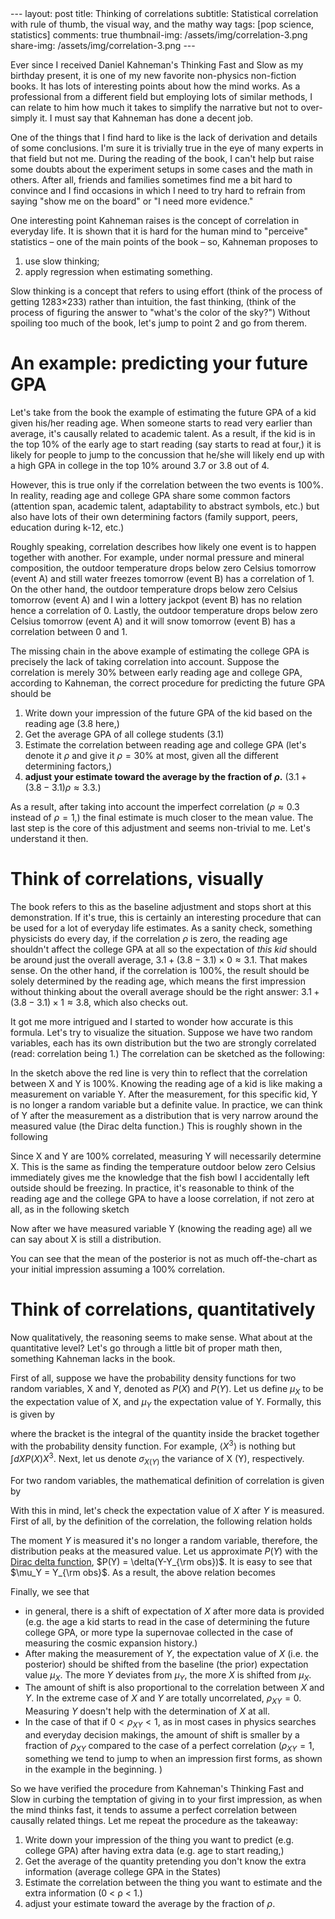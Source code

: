 #+OPTIONS: toc:nil
#+BEGIN_EXPORT html
---
layout: post
title: Thinking of correlations
subtitle: Statistical correlation with rule of thumb, the visual way, and the mathy way
tags: [pop science, statistics]
comments: true
<!-- cover-img: /assets/img/correlation-3.png -->
thumbnail-img: /assets/img/correlation-3.png
share-img: /assets/img/correlation-3.png
---
#+END_EXPORT


Ever since I received Daniel Kahneman's Thinking Fast and Slow as my birthday present, it is one of my new favorite non-physics non-fiction books. It has lots of interesting points about how the mind works. As a professional from a different field but employing lots of similar methods, I can relate to him how much it takes to simplify the narrative but not to over-simply it. I must say that Kahneman has done a decent job.

One of the things that I find hard to like is the lack of derivation and details of some conclusions. I'm sure it is trivially true in the eye of many experts in that field but not me. During the reading of the book, I can't help but raise some doubts about the experiment setups in some cases and the math in others. After all, friends and families sometimes find me a bit hard to convince and I find occasions in which I need to try hard to refrain from saying "show me on the board" or "I need more evidence."

One interesting point Kahneman raises is the concept of correlation in everyday life.  It is shown that it is hard for the human mind to "perceive" statistics -- one of the main points of the book -- so, Kahneman proposes to
1) use slow thinking; 
2) apply regression when estimating something. 

Slow thinking is a concept that refers to using effort (think of the process of getting 1283\times233) rather than intuition, the fast thinking, (think of the process of figuring the answer to "what's the color of the sky?") Without spoiling too much of the book, let's jump to point 2 and go from therem. 
# It boils down to determining a few ingredients when one tries to estimate a quantity given some evidence.


#+TOC: headlines 2


* An example: predicting your future GPA
Let's take from the book the example of estimating the future GPA of a kid given his/her reading age. When someone starts to read very earlier than average, it's causally related to academic talent. As a result, if the kid is in the top 10% of the early age to start reading (say starts to read at four,) it is likely for people to jump to the concussion that he/she will likely end up with a high GPA in college in the top 10% around 3.7 or 3.8 out of 4.

However, this is true only if the correlation between the two events is 100%. In reality, reading age and college GPA share some common factors (attention span, academic talent, adaptability to abstract symbols, etc.) but also have lots of their own determining factors (family support, peers, education during k-12, etc.)

Roughly speaking, correlation describes how likely one event is to happen together with another. For example, under normal pressure and mineral composition, the outdoor temperature drops below zero Celsius tomorrow (event A) and still water freezes tomorrow (event B) has a correlation of 1.
On the other hand, the outdoor temperature drops below zero Celsius tomorrow (event A) and I win a lottery jackpot (event B) has no relation hence a correlation of 0. 
Lastly, the outdoor temperature drops below zero Celsius tomorrow (event A) and it will snow tomorrow (event B) has a correlation between 0 and 1. 


The missing chain in the above example of estimating the college GPA is precisely the lack of taking correlation into account. Suppose the correlation is merely 30% between early reading age and college GPA, according to Kahneman, the correct procedure for predicting the future GPA should be
1) Write down your impression of the future GPA of the kid based on the reading age (3.8 here,)
2) Get the average GPA of all college students (3.1)
3) Estimate the correlation between reading age and college GPA (let's denote it $\rho$ and give it $\rho=30\%$ at most, given all the different determining factors,)
4) *adjust your estimate toward the average by the fraction of $\rho$.* ($3.1 + (3.8-3.1) \rho \approx 3.3$.)

As a result, after taking into account the imperfect correlation ($\rho\approx 0.3$ instead of $\rho=1$,) the final estimate is much closer to the mean value. The last step is the core of this adjustment and seems non-trivial to me. Let's understand it then. 

* Think of correlations, visually   
The book refers to this as the baseline adjustment and stops short at this demonstration. 
If it's true, this is certainly an interesting procedure that can be used for a lot of everyday life estimates. As a sanity check, something physicists do every day, if the correlation $\rho$ is zero, the reading age shouldn't affect the college GPA at all so the expectation of /this kid/ should be around just the overall average, $3.1 + (3.8-3.1) \times 0 \approx 3.1$. That makes sense. On the other hand, if the correlation is 100%, the result should be solely determined by the reading age, which means the first impression without thinking about the overall average should be the right answer: $3.1 + (3.8-3.1) \times 1 \approx 3.8$, which also checks out. 


It got me more intrigued and I started to wonder how accurate is this formula. Let's try to visualize the situation. Suppose we have two random variables, each has its own distribution but the two are strongly correlated (read: correlation being 1.) The correlation can be sketched as the following:

:IMAGE_INFO:
#+NAME: correlation-perfect.png
#+CAPTION: 
#+ATTR_HTML: :width 500px
#+ATTR_LATEX: :width .8\linewidth
:END:
#+ATTR_ORG: :width 500
[[./plots/correlation-perfect.png]]
In the sketch above the red line is very thin to reflect that the correlation between X and Y is 100%. Knowing the reading age of a kid is like making a measurement on variable Y. After the measurement, for this specific kid, Y is no longer a random variable but a definite value. In practice, we can think of Y after the measurement as a distribution that is very narrow around the measured value (the Dirac delta function.) This is roughly shown in the following


:IMAGE_INFO:
#+NAME: correlation-2.png
#+CAPTION: 
#+ATTR_HTML: :width 500px
#+ATTR_LATEX: :width .8\linewidth
:END:
#+ATTR_ORG: :width 500
[[./plots/correlation-2.png]]
Since X and Y are 100% correlated, measuring Y will necessarily determine X. This is the same as finding the temperature outdoor below zero Celsius immediately gives me the knowledge that the fish bowl I accidentally left outside should be freezing. In practice, it's reasonable to think of the reading age and the college GPA to have a loose correlation, if not zero at all, as in the following sketch


:IMAGE_INFO:
#+NAME: correlation-3.png
#+CAPTION: 
#+ATTR_HTML: :width 500px
#+ATTR_LATEX: :width .8\linewidth
:END:
#+ATTR_ORG: :width 500
[[./plots/correlation-3.png]]

Now after we have measured variable Y (knowing the reading age) all we can say about X is still a distribution.


:IMAGE_INFO:
#+NAME: correlation-4.png
#+CAPTION: 
#+ATTR_HTML: :width 500px
#+ATTR_LATEX: :width .8\linewidth
:END:
#+ATTR_ORG: :width 500
[[./plots/correaltion-4.png]]

You can see that the mean of the posterior is not as much off-the-chart as your initial impression assuming a 100% correlation.

* Think of correlations, quantitatively

Now qualitatively, the reasoning seems to make sense. What about at the quantitative level? 
Let's go through a little bit of proper math then, something Kahneman lacks in the book.

First of all, suppose we have the probability density functions for two random variables, X and Y, denoted as $P(X)$ and $P(Y)$.
Let us define $\mu_{X}$ to be the expectation value of X, and $\mu_Y$ the expectation value of Y. Formally, this is given by
\begin{align}
\mu_X & = \left < X \right > \equiv \int P(X) X, 
\end{align}
where the bracket is the integral of the quantity inside the bracket  together with the probability density function. For example, $\left < X^{3} \right >$ is nothing but $\int dX P(X) X^3$. 
Next, let us denote $\sigma_{X(Y)}$ the variance of X (Y), respectively.
\begin{align}
\sigma_X^2 & = \left < (X - \mu_X)^2 \right > \equiv \int dX P(X) X^2 - \left (\int dX P(X) X \right )^2.
\end{align}

For two random variables, the mathematical definition of correlation is given by
\begin{align}
\rho_{X,Y}
& = \left < (X - \mu_X)(Y-\mu_Y) \right >/\sigma_X \sigma_Y,
\end{align}

With this in mind, let's check the expectation value of $X$ after $Y$ is measured.
First of all, by the definition of the correlation, the following relation holds
\begin{align}
\int P(X|Y) P(Y) XY - \mu_X \mu_Y = \rho_{XY} \left (\int P(X) (X^2- \left <X \right >^2) \int P(Y) (Y^2-\left <Y \right >^2) \right )^{1/2}.
\end{align}
The moment $Y$ is measured it's no longer a random variable, therefore, the distribution peaks at the measured value. Let us approximate $P(Y)$ with the [[https://en.wikipedia.org/wiki/Dirac_delta_function][Dirac delta function]], $P(Y) = \delta(Y-Y_{\rm obs})$. It is easy to see that $\mu_Y = Y_{\rm obs}$. As a result, the above relation becomes
\begin{align}
\left (\int P(X|Y_{\rm obs}) X \right ) - \mu_X = \frac{\rho_{XY} }{Y_{\rm obs} } \left (\int P(X) (X^2- \left <X \right >^2) \int P(Y) (Y^2-\left <Y \right >^2) \right )^{1/2}.
\end{align}

Finally, we see that
- in general, there is a shift of expectation of $X$ after more data is provided (e.g. the age a kid starts to read in the case of determining the future college GPA, or more type Ia supernovae collected in the case of measuring the cosmic expansion history.)
- After making the measurement of $Y$, the expectation value of $X$ (i.e. the posterior) should be shifted from the baseline (the prior) expectation value $\mu_X$. The more $Y$ deviates from $\mu_Y$, the more $X$ is shifted from $\mu_X$. 
- The amount of shift is also proportional to the correlation between $X$ and $Y$. In the extreme case of $X$ and $Y$ are totally uncorrelated, $\rho_{XY}=0$. Measuring $Y$ doesn't help with the determination of $X$ at all.
- In the case of that if $0< \rho_{XY} <1$, as in most cases in physics searches and everyday decision makings, the amount of shift is smaller by a fraction of $\rho_{XY}$ compared to the case of a perfect correlation ($\rho_{XY}=1$, something we tend to jump to when an impression first forms, as shown in the example in the beginning. )

# But one should note that the correlation is far from being perfect. 

So we have verified the procedure from Kahneman's Thinking Fast and Slow in curbing the temptation of giving in to your first impression, as when the mind thinks fast, it tends to assume a perfect correlation between causally related things. Let me repeat the procedure as the takeaway:
1) Write down your impression of the thing you want to predict (e.g. college GPA) after having extra data (e.g. age to start reading,)
2) Get the average of the quantity pretending you don't know the extra information (average college GPA in the States)
3) Estimate the correlation between the thing you want to estimate and the extra information (0 < \rho < 1.)
4) adjust your estimate toward the average by the fraction of $\rho$.

# Finally, an example to conclude. When a startup company has very good reputation

# When someone does good physics, what is the chance of him/her to stay in physics in ten years? 
